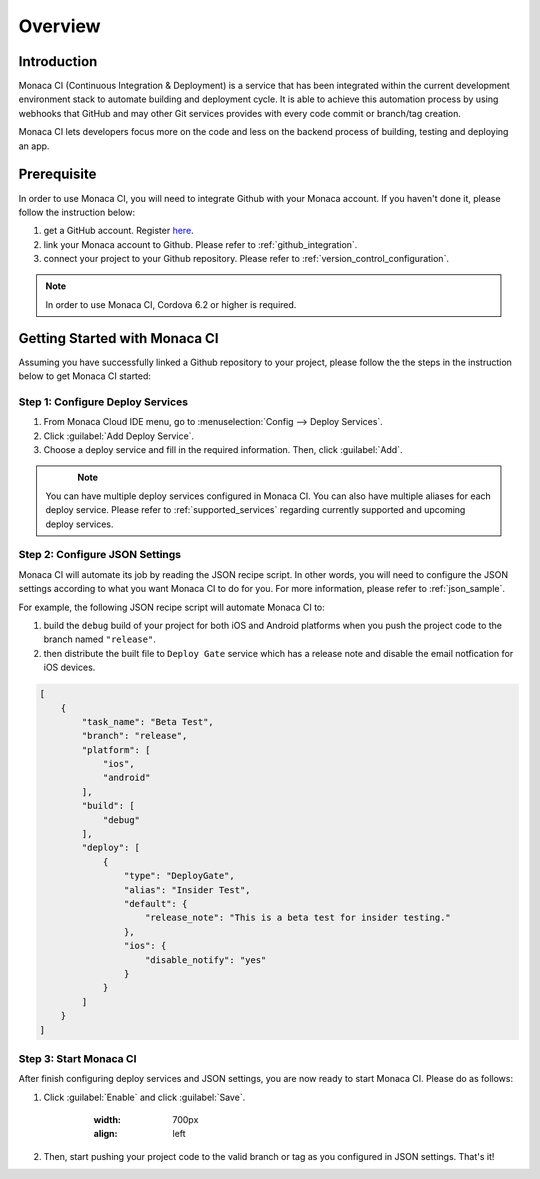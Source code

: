 .. _monaca_ci_overview:

=============================
Overview
=============================


Introduction
============================================================================

Monaca CI (Continuous Integration & Deployment) is a service that has been integrated within the current development environment stack to automate building and deployment cycle. It is able to achieve this automation process by using webhooks that GitHub and may other Git services provides with every code commit or branch/tag creation. 

Monaca CI lets developers focus more on the code and less on the backend process of building, testing and deploying an app. 

 
Prerequisite
=================================

In order to use Monaca CI, you will need to integrate Github with your Monaca account. If you haven't done it, please follow the instruction below:

1. get a GitHub account. Register `here <https://github.com/join>`_.
2. link your Monaca account to Github. Please refer to :ref:`github_integration`.
3. connect your project to your Github repository. Please refer to :ref:`version_control_configuration`.

.. note:: In order to use Monaca CI, Cordova 6.2 or higher is required. 


Getting Started with Monaca CI
============================================

Assuming you have successfully linked a Github repository to your project, please follow the the steps in the instruction below to get Monaca CI started:

Step 1: Configure Deploy Services
^^^^^^^^^^^^^^^^^^^^^^^^^^^^^^^^^^^^^^^^^^^^^

1. From Monaca Cloud IDE menu, go to :menuselection:`Config --> Deploy Services`.
2. Click :guilabel:`Add Deploy Service`.
3. Choose a deploy service and fill in the required information. Then, click :guilabel:`Add`.

  .. figure:: images/overview/1.png
      :width: 600px
      :align: left

  .. rst-class:: clear

.. note:: You can have multiple deploy services configured in Monaca CI. You can also have multiple aliases for each deploy service. Please refer to :ref:`supported_services` regarding currently supported and upcoming deploy services. 

Step 2: Configure JSON Settings
^^^^^^^^^^^^^^^^^^^^^^^^^^^^^^^^^^^^^^^^^^^^^

Monaca CI will automate its job by reading the JSON recipe script. In other words, you will need to configure the JSON settings according to what you want Monaca CI to do for you. For more information, please refer to :ref:`json_sample`.

For example, the following JSON recipe script will automate Monaca CI to:

1. build the ``debug`` build of your project for both iOS and Android platforms when you push the project code to the branch named ``"release"``.
2. then distribute the built file to ``Deploy Gate`` service which has a release note and disable the email notfication for iOS devices.

.. code-block:: javascript

    [
        {
            "task_name": "Beta Test",
            "branch": "release",
            "platform": [
                "ios",
                "android"
            ],
            "build": [
                "debug"
            ],
            "deploy": [
                {
                    "type": "DeployGate",
                    "alias": "Insider Test",
                    "default": {
                        "release_note": "This is a beta test for insider testing."
                    },
                    "ios": {
                        "disable_notify": "yes"
                    }
                }
            ]
        }
    ]


Step 3: Start Monaca CI
^^^^^^^^^^^^^^^^^^^^^^^^^^^^^^^^^^^^^^^^^^^^^

After finish configuring deploy services and JSON settings, you are now ready to start Monaca CI. Please do as follows:

1. Click :guilabel:`Enable` and click :guilabel:`Save`.

  	.. figure:: images/overview/2.png
      	:width: 700px
      	:align: left

    .. rst-class:: clear

2. Then, start pushing your project code to the valid branch or tag as you configured in JSON settings. That's it! 

.. seealso::

  *See Also*

  - :ref:`supported_services`
  - :ref:`json_sample`
